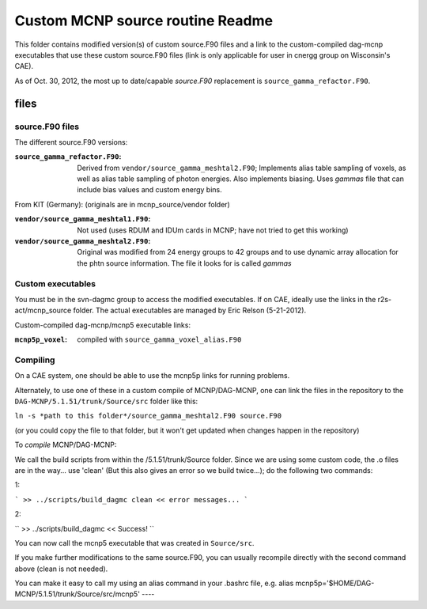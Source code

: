 =====================================
Custom MCNP source routine Readme
=====================================

This folder contains modified version(s) of custom source.F90 files and a link to the custom-compiled dag-mcnp executables that use these custom source.F90 files (link is only applicable for user in cnergg group on Wisconsin's CAE).

As of Oct. 30, 2012, the most up to date/capable *source.F90* replacement is ``source_gamma_refactor.F90``.


files
#############

source.F90 files
----------------

The different source.F90 versions:

:``source_gamma_refactor.F90``: Derived from ``vendor/source_gamma_meshtal2.F90``; Implements alias table sampling of voxels, as well as alias table sampling of photon energies. Also implements biasing. Uses *gammas* file that can include bias values and custom energy bins.

From KIT (Germany): (originals are in mcnp_source/vendor folder)

:``vendor/source_gamma_meshtal1.F90``: Not used (uses RDUM and IDUm cards in MCNP; have not tried to get this working)
:``vendor/source_gamma_meshtal2.F90``: Original was modified from 24 energy groups to 42 groups and to use dynamic array allocation for the phtn source information. The file it looks for is called *gammas*


Custom executables
------------------

You must be in the svn-dagmc group to access the modified executables. If on CAE, ideally use the links in the r2s-act/mcnp_source folder. The actual executables are managed by Eric Relson (5-21-2012).

Custom-compiled dag-mcnp/mcnp5 executable links:

:``mcnp5p_voxel``: compiled with ``source_gamma_voxel_alias.F90``

Compiling
----------

On a CAE system, one should be able to use the mcnp5p links for running problems.

Alternately, to use one of these in a custom compile of MCNP/DAG-MCNP, one can link the files in the repository to the ``DAG-MCNP/5.1.51/trunk/Source/src`` folder like this:

``ln -s *path to this folder*/source_gamma_meshtal2.F90 source.F90``

(or you could copy the file to that folder, but it won't get updated when changes happen in the repository)

To *compile* MCNP/DAG-MCNP:

We call the build scripts from within the /5.1.51/trunk/Source folder.
Since we are using some custom code, the .o files are in the way... use 'clean' (But this also gives an error so we build twice...); do the following two commands:

1:

```
>> ../scripts/build_dagmc clean
<< error messages...
```

2:

``
>> ../scripts/build_dagmc
<< Success!
``

You can now call the mcnp5 executable that was created in ``Source/src``.

If you make further modifications to the same source.F90, you can usually recompile directly with the second command above (clean is not needed).

You can make it easy to call my using an alias command in your .bashrc file, e.g.
alias mcnp5p='$HOME/DAG-MCNP/5.1.51/trunk/Source/src/mcnp5'
----

